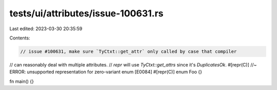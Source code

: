 tests/ui/attributes/issue-100631.rs
===================================

Last edited: 2023-03-30 20:35:59

Contents:

.. code-block:: rs

    // issue #100631, make sure `TyCtxt::get_attr` only called by case that compiler
// can reasonably deal with multiple attributes.
// `repr` will use `TyCtxt::get_attrs` since it's `DuplicatesOk`.
#[repr(C)] //~ ERROR: unsupported representation for zero-variant enum [E0084]
#[repr(C)]
enum Foo {}

fn main() {}


